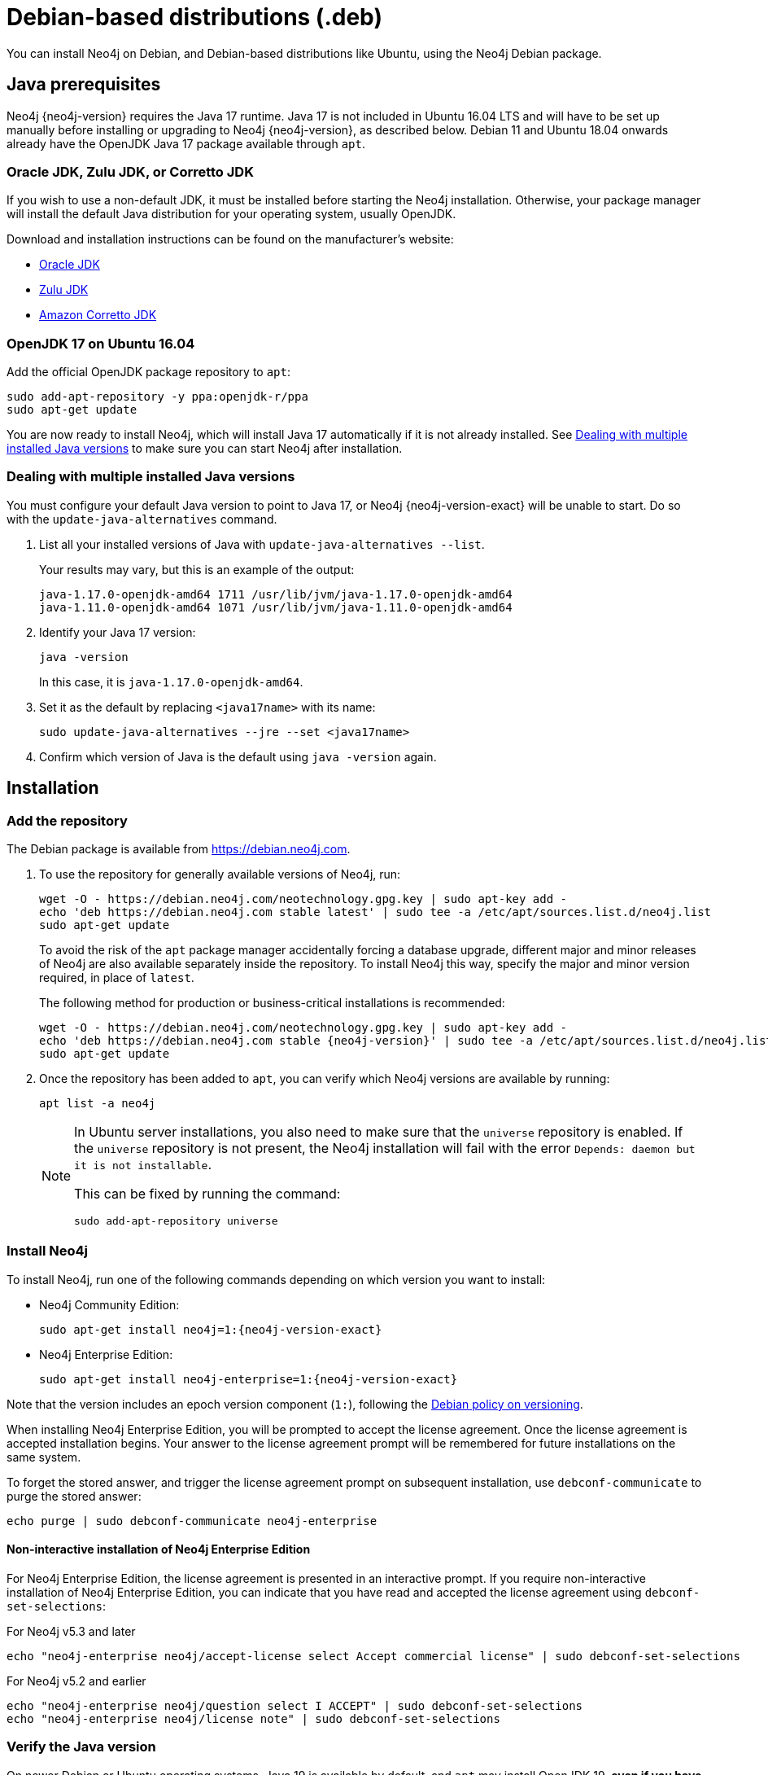 :description: How to install Neo4j on Debian, and Debian-based distributions like Ubuntu, using the Neo4j Debian package.
[[debian]]
= Debian-based distributions (.deb)

You can install Neo4j on Debian, and Debian-based distributions like Ubuntu, using the Neo4j Debian package.

[[debian-prerequisites]]
== Java prerequisites

Neo4j {neo4j-version} requires the Java 17 runtime.
Java 17 is not included in Ubuntu 16.04 LTS and will have to be set up manually before installing or upgrading to Neo4j {neo4j-version}, as described below.
Debian 11 and Ubuntu 18.04 onwards already have the OpenJDK Java 17 package available through `apt`.

[[debian-prerequisites-notopenjdk]]
=== Oracle JDK, Zulu JDK, or Corretto JDK

If you wish to use a non-default JDK, it must be installed before starting the Neo4j installation.
Otherwise, your package manager will install the default Java distribution for your operating system, usually OpenJDK.

Download and installation instructions can be found on the manufacturer's website:

* https://www.oracle.com/java/technologies/downloads/[Oracle JDK]
* https://www.azul.com/downloads/?package=jdk[Zulu JDK]
* https://aws.amazon.com/corretto[Amazon Corretto JDK]


[[ubuntu-java17]]
=== OpenJDK 17 on Ubuntu 16.04

Add the official OpenJDK package repository to `apt`:

[source, shell]
----
sudo add-apt-repository -y ppa:openjdk-r/ppa
sudo apt-get update
----

You are now ready to install Neo4j, which will install Java 17 automatically if it is not already installed.
See xref:installation/linux/debian.adoc#multiple-java-versions[Dealing with multiple installed Java versions] to make sure you can start Neo4j after installation.


[[multiple-java-versions]]
=== Dealing with multiple installed Java versions

You must configure your default Java version to point to Java 17, or Neo4j {neo4j-version-exact} will be unable to start.
Do so with the `update-java-alternatives` command.

. List all your installed versions of Java with `update-java-alternatives --list`.
+
Your results may vary, but this is an example of the output:
+
[queryresult]
----
java-1.17.0-openjdk-amd64 1711 /usr/lib/jvm/java-1.17.0-openjdk-amd64
java-1.11.0-openjdk-amd64 1071 /usr/lib/jvm/java-1.11.0-openjdk-amd64
----

. Identify your Java 17 version:
+
[source, shell]
----
java -version
----
+
In this case, it is `java-1.17.0-openjdk-amd64`.

. Set it as the default by replacing `<java17name>` with its name:
+
[source, shell]
----
sudo update-java-alternatives --jre --set <java17name>
----

. Confirm which version of Java is the default using `java -version` again.

[[debian-installation]]
== Installation


[[debian-add-repository]]
=== Add the repository

The Debian package is available from https://debian.neo4j.com.

. To use the repository for generally available versions of Neo4j, run:
+
[source, shell]
----
wget -O - https://debian.neo4j.com/neotechnology.gpg.key | sudo apt-key add -
echo 'deb https://debian.neo4j.com stable latest' | sudo tee -a /etc/apt/sources.list.d/neo4j.list
sudo apt-get update
----
+
To avoid the risk of the `apt` package manager accidentally forcing a database upgrade, different major and minor releases of Neo4j are also available separately inside the repository.
To install Neo4j this way, specify the major and minor version required, in place of `latest`.
+
The following method for production or business-critical installations is recommended:
+
[source, shell, subs="attributes"]
----
wget -O - https://debian.neo4j.com/neotechnology.gpg.key | sudo apt-key add -
echo 'deb https://debian.neo4j.com stable {neo4j-version}' | sudo tee -a /etc/apt/sources.list.d/neo4j.list
sudo apt-get update
----

. Once the repository has been added to `apt`, you can verify which Neo4j versions are available by running:
+
[source, shell]
----
apt list -a neo4j
----
+
[NOTE]
====
In Ubuntu server installations, you also need to make sure that the `universe` repository is enabled.
If the `universe` repository is not present, the Neo4j installation will fail with the error `Depends: daemon but it is not installable`.

This can be fixed by running the command:
[source, shell,subs="attributes"]
----
sudo add-apt-repository universe
----
====


[[debian-install]]
=== Install Neo4j

To install Neo4j, run one of the following commands depending on which version you want to install:

* Neo4j Community Edition:
+
[source, shell, subs="attributes"]
----
sudo apt-get install neo4j=1:{neo4j-version-exact}
----

* Neo4j Enterprise Edition:
+
[source, shell, subs="attributes"]
----
sudo apt-get install neo4j-enterprise=1:{neo4j-version-exact}
----

Note that the version includes an epoch version component (`1:`), following the https://www.debian.org/doc/debian-policy/#s-f-version[Debian policy on versioning].

When installing Neo4j Enterprise Edition, you will be prompted to accept the license agreement.
Once the license agreement is accepted installation begins.
Your answer to the license agreement prompt will be remembered for future installations on the same system.

To forget the stored answer, and trigger the license agreement prompt on subsequent installation, use `debconf-communicate` to purge the stored answer:

[source, shell]
----
echo purge | sudo debconf-communicate neo4j-enterprise
----

[role=enterprise-edition]
==== Non-interactive installation of Neo4j Enterprise Edition

For Neo4j Enterprise Edition, the license agreement is presented in an interactive prompt.
If you require non-interactive installation of Neo4j Enterprise Edition, you can indicate that you have read and accepted the license agreement using `debconf-set-selections`:

.For Neo4j v5.3 and later
[source, shell]
----
echo "neo4j-enterprise neo4j/accept-license select Accept commercial license" | sudo debconf-set-selections
----

.For Neo4j v5.2 and earlier
[source, shell]
----
echo "neo4j-enterprise neo4j/question select I ACCEPT" | sudo debconf-set-selections
echo "neo4j-enterprise neo4j/license note" | sudo debconf-set-selections
----

[[debian-install-newer-java]]
=== Verify the Java version

On newer Debian or Ubuntu operating systems, Java 19 is available by default, and `apt` may install OpenJDK 19, *even if you have Java 17 installed*.

If this happens, Neo4j will return the following warning on start:
[output]
----
WARNING! You are using an unsupported Java runtime.
* Please use Oracle(R) Java(TM) 17, OpenJDK(TM) 17 to run Neo4j.
* Please see https://neo4j.com/docs/ for Neo4j installation instructions.
----

To fix this, you can install Java 17 manually and then either uninstall OpenJDK 19 or set Java 17 as the default.

. Run the following command to install OpenJDK 17 manually:
+
[source, shell, subs="attributes"]
----
sudo apt install openjdk-17-jre
----
+
For other distributions of Java 17, see
xref:installation/linux/debian.adoc#debian-prerequisites-notopenjdk[Java prerequisites].

. Choose one of the following options to set it as the default:
+
* Uninstall OpenJDK 19:
+
[source, shell, subs="attributes"]
----
sudo apt remove openjdk-19-jre-headless
----

* If you want to keep OpenJDK 19 installed, set Java 17 as default by following the instructions in
xref:installation/linux/debian.adoc#multiple-java-versions[Dealing with multiple installed Java versions].


[[debian-offline-installation]]
== Offline installation

If you cannot reach `https://debian.neo4j.com`, perhaps due to a firewall, you need to obtain Neo4j via an alternative machine that has the relevant access, and then move the package manually.

[NOTE]
====
It is important to note that using this method will mean that the offline machine will not receive the dependencies that are normally downloaded and installed automatically when using `apt` for installing Neo4j; xref:tools/cypher-shell.adoc[Cypher Shell] and Java (if not installed already):

* The Cypher Shell package can be downloaded from {neo4j-download-center-uri}[Neo4j Download Center].
* For information on supported versions of Java, see xref:installation/requirements.adoc[System requirements].
====

. Run the following to download the required Debian software package:
** Neo4j Enterprise Edition:
+
[source, shell, subs="attributes"]
----
curl -O https://dist.neo4j.org/deb/neo4j-enterprise_{neo4j-version-exact}_all.deb
----
+
[NOTE]
====
To list all files that the Debian software package (`.deb` file) installs:
[source, shell, subs="attributes"]
----
dpkg --contents neo4j_{neo4j-version-exact}_all.deb
----
====
** Neo4j Community Edition:
+
[source, shell, subs="attributes"]
----
curl -O https://dist.neo4j.org/deb/neo4j_{neo4j-version-exact}_all.deb
----

. Manually move the downloaded Debian package to the offline machine.
. Run the following on the offline machine to install Neo4j:
+
[source, shell]
----
sudo dpkg -i <deb file name>
----


[[debian-file-locations]]
== File locations

File locations for all Neo4j packages are documented xref:configuration/file-locations.adoc[_here_].


[[debian-operation]]
== Operation

Most Neo4j configuration goes into xref:configuration/file-locations.adoc[_neo4j.conf_].

For operating systems using `systemd`, some package-specific options are set in _neo4j.service_ and can be edited using `systemctl edit neo4j.service`.

For operating systems that are not using `systemd`, some package-specific options are set in _/etc/default/neo4j_.

[options="header"]
|===
| Environment variable     | Default value | Details
| _NEO4J_SHUTDOWN_TIMEOUT_ | _120_           | Timeout in seconds when waiting for Neo4j to stop. If it takes longer than this then the shutdown is considered to have failed. This may need to be increased if the system serves long-running transactions.
| _NEO4J_ULIMIT_NOFILE_    | _60000_         | Maximum number of file handles that can be opened by the Neo4j process.
|===

[[debian-service-start-automatically]]
== Starting the service automatically on system start

On Debian-based distributions, Neo4j is enabled to start automatically on system boot by default.

[NOTE]
====
Before starting up the database for the first time, it is recommended to use the `set-initial-password` command of `neo4j-admin` to define the password for the native user `neo4j`.

If the password is not set explicitly using this method, it will be set to the default password `neo4j`.
In that case, you will be prompted to change the default password at first login.

For more information, see xref:configuration/set-initial-password.adoc[].
====

For more information on operating the Neo4j system service, see xref:installation/linux/systemd.adoc[Neo4j system service].
